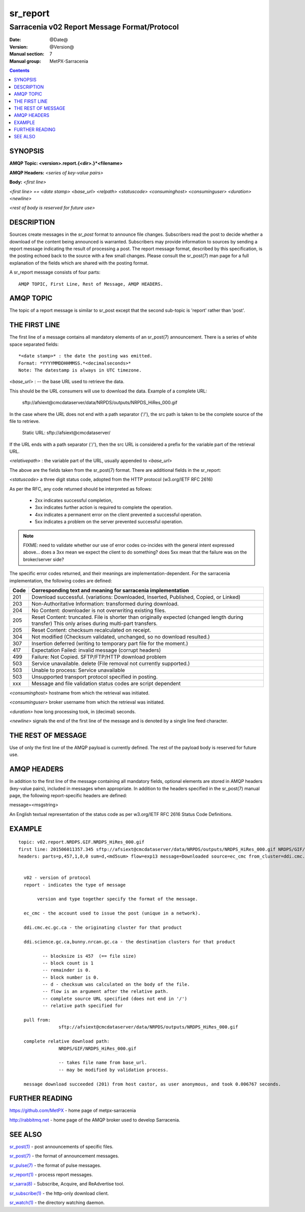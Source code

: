 
=========
sr_report
=========

---------------------------------------------
Sarracenia v02 Report Message Format/Protocol
---------------------------------------------

:Date: @Date@
:Version: @Version@
:Manual section: 7
:Manual group: MetPX-Sarracenia


.. contents::



SYNOPSIS
========

**AMQP Topic: <version>.report.{<dir>.}*<filename>**

**AMQP Headers:** *<series of key-value pairs>*

**Body:** *<first line>*

*<first line> == <date stamp> <base_url> <relpath> <statuscode> <consuminghost> <consuminguser> <duration> <newline>*

*<rest of body is reserved for future use>*


DESCRIPTION
===========

Sources create messages in the *sr_post* format to announce file changes. Subscribers
read the post to decide whether a download of the content being announced is warranted.
Subscribers may provide information to sources by sending a report message indicating the result
of processing a post.  The report message format, described by this specification, is the posting echoed
back to the source with a few small changes. Please consult the sr_post(7) man page for
a full explanation of the fields which are shared with the posting format.

A sr_report message consists of four parts::

	AMQP TOPIC, First Line, Rest of Message, AMQP HEADERS.

AMQP TOPIC
==========

The topic of a report message is similar to sr_post except that the second sub-topic is 'report' rather than 'post'.


THE FIRST LINE
==============

The first line of a message contains all mandatory elements of an sr_post(7) announcement.
There is a series of white space separated fields::

  *<date stamp>* : the date the posting was emitted.
  Format: *YYYYMMDDHHMMSS.*<decimalseconds>*
  Note: The datestamp is always in UTC timezone.

*<base_url>* : -- the base URL used to retrieve the data.

This should be the URL consumers will use to download the data.  Example of a complete URL:

 sftp://afsiext@cmcdataserver/data/NRPDS/outputs/NRPDS_HiRes_000.gif

In the case where the URL does not end with a path separator ('/'), the src path is taken to be the complete source of the file to retrieve.

 Static URL: sftp://afsiext@cmcdataserver/

If the URL ends with a path separator ('/'), then the src URL is considered a prefix for the variable part of the retrieval URL.

*<relativepath>* :  the variable part of the URL, usually appended to *<base_url>*

The above are the fields taken from the sr_post(7) format.  There are additional fields in the sr_report:


*<statuscode>*  a three digit status code, adopted from the HTTP protocol (w3.org/IETF RFC 2616)

As per the RFC, any code returned should be interpreted as follows:

	* 2xx indicates successful completion,
	* 3xx indicates further action is required to complete the operation.
	* 4xx indicates a permanent error on the client prevented a successful operation.
	* 5xx indicates a problem on the server prevented successful operation.

.. NOTE::
   FIXME: need to validate whether our use of error codes co-incides with the general intent
   expressed above... does a 3xx mean we expect the client to do something? does 5xx mean
   that the failure was on the broker/server side?

The specific error codes returned, and their meanings are implementation-dependent.
For the sarracenia implementation, the following codes are defined:

+----------+--------------------------------------------------------------------------------------------+
|   Code   | Corresponding text and meaning for sarracenia implementation                               |
+==========+============================================================================================+
|   201    | Download successful. (variations: Downloaded, Inserted, Published, Copied, or Linked)      |
+----------+--------------------------------------------------------------------------------------------+
|   203    | Non-Authoritative Information: transformed during download.                                |
+----------+--------------------------------------------------------------------------------------------+
|   204    | No Content: downloader is not overwriting existing files.                                  |
+----------+--------------------------------------------------------------------------------------------+
|   205    | Reset Content: truncated. File is shorter than originally expected (changed length         |
|          | during transfer) This only arises during multi-part transfers.                             |
+----------+--------------------------------------------------------------------------------------------+
|   205    | Reset Content: checksum recalculated on receipt.                                           |
+----------+--------------------------------------------------------------------------------------------+
|   304    | Not modified (Checksum validated, unchanged, so no download resulted.)                     |
+----------+--------------------------------------------------------------------------------------------+
|   307    | Insertion deferred (writing to temporary part file for the moment.)                        |
+----------+--------------------------------------------------------------------------------------------+
|   417    | Expectation Failed: invalid message (corrupt headers)                                      |
+----------+--------------------------------------------------------------------------------------------+
|   499    | Failure: Not Copied. SFTP/FTP/HTTP download problem                                        |
+----------+--------------------------------------------------------------------------------------------+
|   503    | Service unavailable. delete (File removal not currently supported.)                        |
+----------+--------------------------------------------------------------------------------------------+
|   503    | Unable to process: Service unavailable                                                     |
+----------+--------------------------------------------------------------------------------------------+
|   503    | Unsupported transport protocol specified in posting.                                       |
+----------+--------------------------------------------------------------------------------------------+
|   xxx    | Message and file validation status codes are script dependent                              |
+----------+--------------------------------------------------------------------------------------------+



*<consuminghost>*  hostname from which the retrieval was initiated.

*<consuminguser>*  broker username from which the retrieval was initiated.

*<duration>*  how long processing took, in (decimal) seconds.

*<newline>* signals the end of the first line of the message and is denoted by a single line feed character.


THE REST OF MESSAGE
===================

Use of only the first line of the AMQP payload is currently defined.
The rest of the payload body is reserved for future use.

AMQP HEADERS
============

In addition to the first line of the message containing all mandatory fields, optional
elements are stored in AMQP headers (key-value pairs), included in messages when
appropriate.   In addition to the headers specified in the sr_post(7) manual page, the
following report-specific headers are defined:

message=<msgstring>

An English textual representation of the status code as per w3.org/IETF RFC 2616 Status Code Definitions.



EXAMPLE
=======

::

 topic: v02.report.NRDPS.GIF.NRDPS_HiRes_000.gif
 first line: 201506011357.345 sftp://afsiext@cmcdataserver/data/NRPDS/outputs/NRDPS_HiRes_000.gif NRDPS/GIF/ 201 castor anonymous 0.0006767
 headers: parts=p,457,1,0,0 sum=d,<md5sum> flow=exp13 message=Downloaded source=ec_cmc from_cluster=ddi.cmc.ec.gc.ca to_clusters=ddi.science.gc.ca,bunny.nrcan.gc.ca


   v02 - version of protocol
   report - indicates the type of message

        version and type together specify the format of the message.

   ec_cmc - the account used to issue the post (unique in a network).

   ddi.cmc.ec.gc.ca - the originating cluster for that product

   ddi.science.gc.ca,bunny.nrcan.gc.ca - the destination clusters for that product

          -- blocksize is 457  (== file size)
          -- block count is 1
          -- remainder is 0.
          -- block number is 0.
          -- d - checksum was calculated on the body of the file.
          -- flow is an argument after the relative path.
          -- complete source URL specified (does not end in '/')
          -- relative path specified for

   pull from:
                sftp://afsiext@cmcdataserver/data/NRPDS/outputs/NRDPS_HiRes_000.gif

   complete relative download path:
                NRDPS/GIF/NRDPS_HiRes_000.gif

                -- takes file name from base_url.
                -- may be modified by validation process.

   message download succeeded (201) from host castor, as user anonymous, and took 0.006767 seconds.



FURTHER READING
===============

https://github.com/MetPX - home page of metpx-sarracenia

http://rabbitmq.net - home page of the AMQP broker used to develop Sarracenia.


SEE ALSO
========

`sr_post(1) <sr_post.1.rst>`_ - post announcements of specific files.

`sr_post(7) <sr_post.7.rst>`_ - the format of announcement messages.

`sr_pulse(7) <sr_pulse.7.rst>`_ - the format of pulse messages.

`sr_report(1) <sr_report.1.rst>`_ - process report messages.

`sr_sarra(8) <sr_sarra.8.rst>`_ - Subscribe, Acquire, and ReAdvertise tool.

`sr_subscribe(1) <sr_subscribe.1.rst>`_ - the http-only download client.

`sr_watch(1) <sr_watch.1.rst>`_ - the directory watching daemon.

